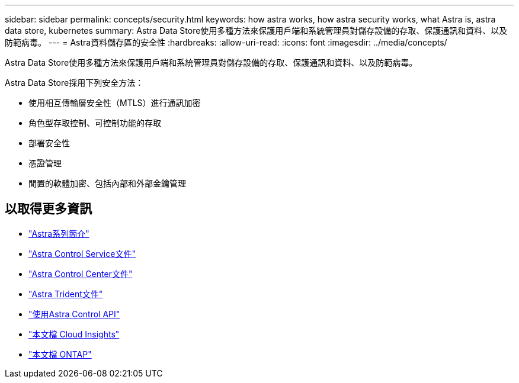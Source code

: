 ---
sidebar: sidebar 
permalink: concepts/security.html 
keywords: how astra works, how astra security works, what Astra is, astra data store, kubernetes 
summary: Astra Data Store使用多種方法來保護用戶端和系統管理員對儲存設備的存取、保護通訊和資料、以及防範病毒。 
---
= Astra資料儲存區的安全性
:hardbreaks:
:allow-uri-read: 
:icons: font
:imagesdir: ../media/concepts/


Astra Data Store使用多種方法來保護用戶端和系統管理員對儲存設備的存取、保護通訊和資料、以及防範病毒。

Astra Data Store採用下列安全方法：

* 使用相互傳輸層安全性（MTLS）進行通訊加密
* 角色型存取控制、可控制功能的存取
* 部署安全性
* 憑證管理
* 閒置的軟體加密、包括內部和外部金鑰管理




== 以取得更多資訊

* https://docs.netapp.com/us-en/astra-family/intro-family.html["Astra系列簡介"^]
* https://docs.netapp.com/us-en/astra/index.html["Astra Control Service文件"^]
* https://docs.netapp.com/us-en/astra-control-center/["Astra Control Center文件"^]
* https://docs.netapp.com/us-en/trident/index.html["Astra Trident文件"^]
* https://docs.netapp.com/us-en/astra-automation/index.html["使用Astra Control API"^]
* https://docs.netapp.com/us-en/cloudinsights/["本文檔 Cloud Insights"^]
* https://docs.netapp.com/us-en/ontap/index.html["本文檔 ONTAP"^]

